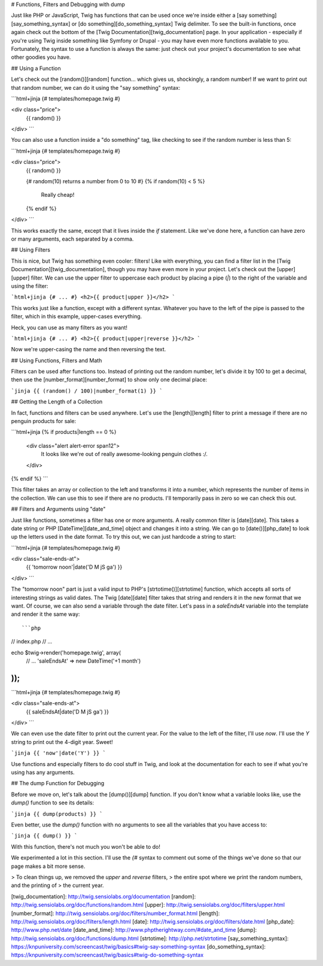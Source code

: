 # Functions, Filters and Debugging with dump

Just like PHP or JavaScript, Twig has functions that can be used once we're
inside either a [say something][say_something_syntax] or [do something][do_something_syntax]
Twig delimiter. To see the built-in functions, once again check out the bottom
of the [Twig Documentation][twig_documentation] page. In your application - especially
if you're using Twig inside something like Symfony or Drupal - you may have
even more functions available to you. Fortunately, the syntax to use a function
is always the same: just check out your project's documentation to see what other
goodies you have.

## Using a Function

Let's check out the [random()][random] function... which gives us, shockingly,
a random number! If we want to print out that random number, we can do it using
the "say something" syntax:

```html+jinja
{# templates/homepage.twig #}

<div class="price">
    {{ random() }}
</div>
```

You can also use a function inside a "do something" tag, like checking to
see if the random number is less than 5:

```html+jinja
{# templates/homepage.twig #}

<div class="price">
    {{ random() }}

    {# random(10) returns a number from 0 to 10 #}
    {% if random(10) < 5 %}
        Really cheap!
    {% endif %}
</div>
```

This works exactly the same, except that it lives inside the `if` statement.
Like we've done here, a function can have zero or many arguments, each separated
by a comma.

## Using Filters

This is nice, but Twig has something even cooler: filters! Like with everything,
you can find a filter list in the [Twig Documentation][twig_documentation], though
you may have even more in your project. Let's check out the [upper][upper] filter.
We can use the upper filter to uppercase each product by placing a pipe (`|`)
to the right of the variable and using the filter:

```html+jinja
{# ... #}
<h2>{{ product|upper }}</h2>
```

This works just like a function, except with a different syntax. Whatever
you have to the left of the pipe is passed to the filter, which in this example,
upper-cases everything.

Heck, you can use as many filters as you want!

```html+jinja
{# ... #}
<h2>{{ product|upper|reverse }}</h2>
```

Now we're upper-casing the name and then reversing the text. 

## Using Functions, Filters and Math

Filters can be used after functions too. Instead of printing out the random
number, let's divide it by 100 to get a decimal, then use the [number_format][number_format]
to show only one decimal place:

```jinja
{{ (random() / 100)|number_format(1) }}
```

## Getting the Length of a Collection

In fact, functions and filters can be used anywhere. Let's use the [length][length]
filter to print a message if there are no penguin products for sale:

```html+jinja
{% if products|length == 0 %}
    <div class="alert alert-error span12">
        It looks like we're out of really awesome-looking penguin clothes :/.
    </div>
{% endif %}
```

This filter takes an array or collection to the left and transforms it into
a number, which represents the number of items in the collection. We can use
this to see if there are no products. I'll temporarily pass in zero
so we can check this out.

## Filters and Arguments using "date"

Just like functions, sometimes a filter has one or more arguments. A really
common filter is [date][date]. This takes a date string or PHP [DateTime][date_and_time]
object and changes it into a string. We can go to [date()][php_date] to look up
the letters used in the date format. To try this out, we can just hardcode
a string to start:

```html+jinja
{# templates/homepage.twig #}

<div class="sale-ends-at">
    {{ 'tomorrow noon'|date('D M jS ga') }}
</div>
```

The "tomorrow noon" part is just a valid input to PHP's [strtotime()][strtotime]
function, which accepts all sorts of interesting strings as valid dates.
The Twig [date][date] filter takes that string and renders it in the new format that
we want. Of course, we can also send a variable through the date filter.
Let's pass in a `saleEndsAt` variable into the template and render it the
same way::

```php
// index.php
// ...

echo $twig->render('homepage.twig', array(
    // ...
    'saleEndsAt' => new \DateTime('+1 month')
));
```

```html+jinja
{# templates/homepage.twig #}

<div class="sale-ends-at">
    {{ saleEndsAt|date('D M jS ga') }}
</div>
```

We can even use the date filter to print out the current year. For the value
to the left of the filter, I'll use `now`. I'll use the `Y` string to
print out the 4-digit year. Sweet!

```jinja
{{ 'now'|date('Y') }}
```

Use functions and especially filters to do cool stuff in Twig, and look at
the documentation for each to see if what you're using has any arguments.

## The dump Function for Debugging

Before we move on, let's talk about the [dump()][dump] function. If you don't know
what a variable looks like, use the `dump()` function to see its details:

```jinja
{{ dump(products) }}
```

Even better, use the `dump()` function with no arguments to see all the variables
that you have access to:

```jinja
{{ dump() }}
```

With this function, there's not much you won't be able to do!

We experimented a lot in this section. I'll use the `{#` syntax to comment
out some of the things we've done so that our page makes a bit more sense.

> To clean things up, we removed the `upper` and `reverse` filters,
> the entire spot where we print the random numbers, and the printing of
> the current year.

[twig_documentation]: http://twig.sensiolabs.org/documentation
[random]: http://twig.sensiolabs.org/doc/functions/random.html
[upper]: http://twig.sensiolabs.org/doc/filters/upper.html
[number_format]: http://twig.sensiolabs.org/doc/filters/number_format.html
[length]: http://twig.sensiolabs.org/doc/filters/length.html
[date]: http://twig.sensiolabs.org/doc/filters/date.html
[php_date]: http://www.php.net/date
[date_and_time]: http://www.phptherightway.com/#date_and_time
[dump]: http://twig.sensiolabs.org/doc/functions/dump.html
[strtotime]: http://php.net/strtotime
[say_something_syntax]: https://knpuniversity.com/screencast/twig/basics#twig-say-something-syntax
[do_something_syntax]: https://knpuniversity.com/screencast/twig/basics#twig-do-something-syntax
